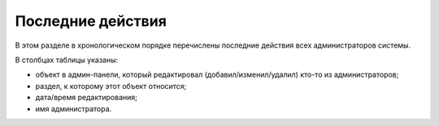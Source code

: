 .. _last_actions:

Последние действия
==================

В этом разделе в хронологическом порядке перечислены последние действия всех администраторов системы.

В столбцах таблицы указаны:

* объект в админ-панели, который редактировал (добавил/изменил/удалил) кто-то из администраторов;
* раздел, к которому этот объект относится;
* дата/время редактирования;
* имя администратора.
